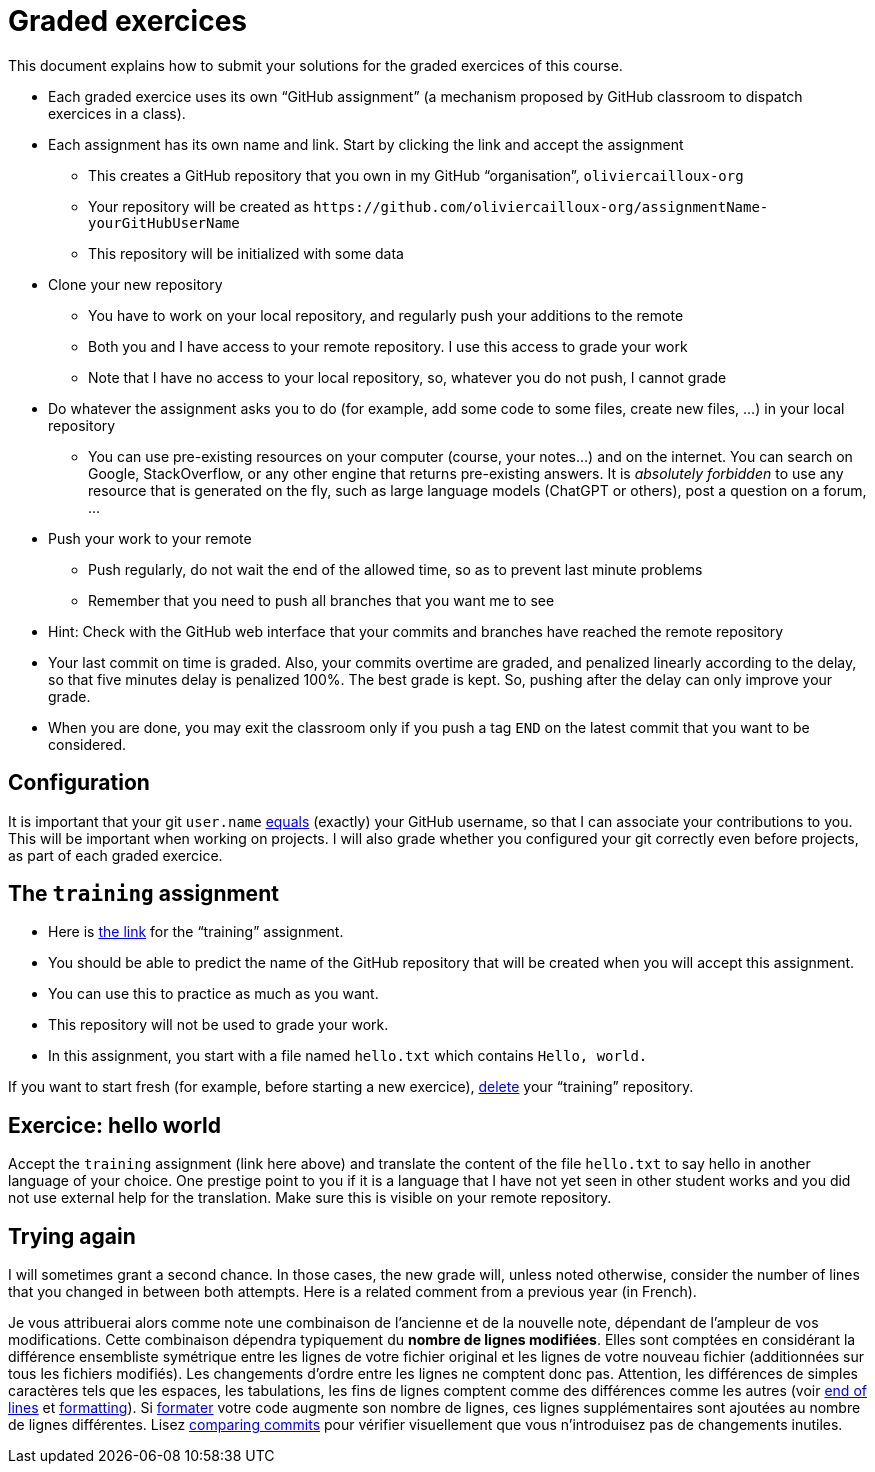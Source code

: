 = Graded exercices

This document explains how to submit your solutions for the graded exercices of this course.

* Each graded exercice uses its own “GitHub assignment” (a mechanism proposed by GitHub classroom to dispatch exercices in a class).
* Each assignment has its own name and link. Start by clicking the link and accept the assignment
** This creates a GitHub repository that you own in my GitHub “organisation”, `oliviercailloux-org`
** Your repository will be created as `+https://github.com/oliviercailloux-org/assignmentName-yourGitHubUserName+`
** This repository will be initialized with some data
* Clone your new repository
** You have to work on your local repository, and regularly push your additions to the remote
** Both you and I have access to your remote repository. I use this access to grade your work
** Note that I have no access to your local repository, so, whatever you do not push, I cannot grade
* Do whatever the assignment asks you to do (for example, add some code to some files, create new files, …) in your local repository
** You can use pre-existing resources on your computer (course, your notes…) and on the internet. You can search on Google, StackOverflow, or any other engine that returns pre-existing answers. It is _absolutely forbidden_ to use any resource that is generated on the fly, such as large language models (ChatGPT or others), post a question on a forum, …
* Push your work to your remote
** Push regularly, do not wait the end of the allowed time, so as to prevent last minute problems
** Remember that you need to push all branches that you want me to see
* Hint: Check with the GitHub web interface that your commits and branches have reached the remote repository
* Your last commit on time is graded. Also, your commits overtime are graded, and penalized linearly according to the delay, so that five minutes delay is penalized 100%. The best grade is kept. So, pushing after the delay can only improve your grade.
* When you are done, you may exit the classroom only if you push a tag `END` on the latest commit that you want to be considered.

== Configuration
It is important that your git `user.name` https://github.com/oliviercailloux/java-course/blob/main/Git/README.adoc#Configure-git[equals] (exactly) your GitHub username, so that I can associate your contributions to you. This will be important when working on projects. I will also grade whether you configured your git correctly even before projects, as part of each graded exercice.

== The `training` assignment
* Here is https://classroom.github.com/a/82sB-Te7[the link] for the “training” assignment. 
* You should be able to predict the name of the GitHub repository that will be created when you will accept this assignment.
* You can use this to practice as much as you want. 
* This repository will not be used to grade your work.
* In this assignment, you start with a file named `hello.txt` which contains `Hello, world.`

If you want to start fresh (for example, before starting a new exercice), https://docs.github.com/repositories/creating-and-managing-repositories/deleting-a-repository[delete] your “training” repository.

== Exercice: hello world
Accept the `training` assignment (link here above) and translate the content of the file `hello.txt` to say hello in another language of your choice. One prestige point to you if it is a language that I have not yet seen in other student works and you did not use external help for the translation. Make sure this is visible on your remote repository.

== Trying again
I will sometimes grant a second chance. In those cases, the new grade will, unless noted otherwise, consider the number of lines that you changed in between both attempts. Here is a related comment from a previous year (in French).

Je vous attribuerai alors comme note une combinaison de l’ancienne et de la nouvelle note, dépendant de l’ampleur de vos modifications. Cette combinaison dépendra typiquement du *nombre de lignes modifiées*. Elles sont comptées en considérant la différence ensembliste symétrique entre les lignes de votre fichier original et les lignes de votre nouveau fichier (additionnées sur tous les fichiers modifiés). Les changements d’ordre entre les lignes ne comptent donc pas. Attention, les différences de simples caractères tels que les espaces, les tabulations, les fins de lignes comptent comme des différences comme les autres (voir https://github.com/oliviercailloux/java-course/blob/main/Git/Best%20practices.adoc#end-of-lines[end of lines] et https://github.com/oliviercailloux/java-course/blob/main/Style/Code.adoc#formatting[formatting]). Si https://code.visualstudio.com/docs/java/java-linting[formater] votre code augmente son nombre de lignes, ces lignes supplémentaires sont ajoutées au nombre de lignes différentes. Lisez https://docs.github.com/en/github/committing-changes-to-your-project/comparing-commits[comparing commits] pour vérifier visuellement que vous n’introduisez pas de changements inutiles.
